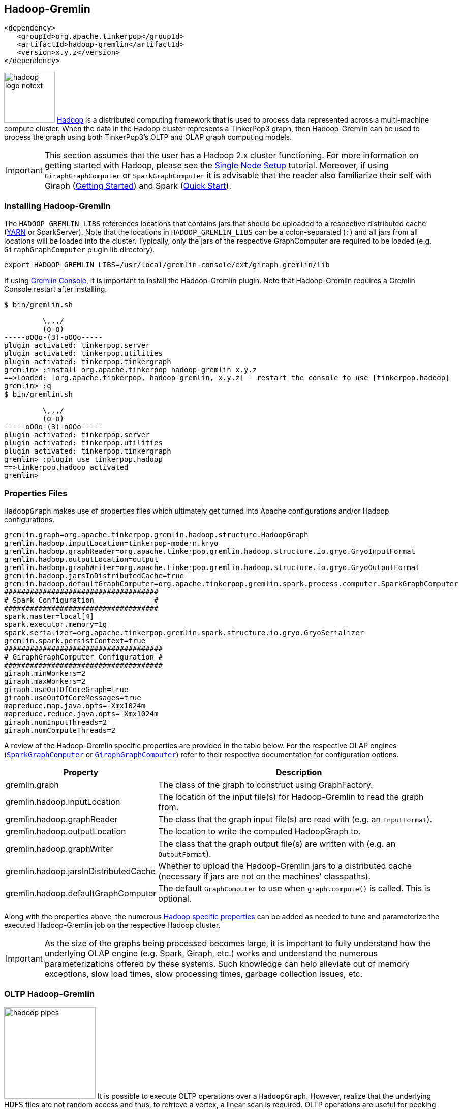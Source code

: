 ////
Licensed to the Apache Software Foundation (ASF) under one or more
contributor license agreements.  See the NOTICE file distributed with
this work for additional information regarding copyright ownership.
The ASF licenses this file to You under the Apache License, Version 2.0
(the "License"); you may not use this file except in compliance with
the License.  You may obtain a copy of the License at

  http://www.apache.org/licenses/LICENSE-2.0

Unless required by applicable law or agreed to in writing, software
distributed under the License is distributed on an "AS IS" BASIS,
WITHOUT WARRANTIES OR CONDITIONS OF ANY KIND, either express or implied.
See the License for the specific language governing permissions and
limitations under the License.
////
[[hadoop-gremlin]]
Hadoop-Gremlin
--------------

[source,xml]
----
<dependency>
   <groupId>org.apache.tinkerpop</groupId>
   <artifactId>hadoop-gremlin</artifactId>
   <version>x.y.z</version>
</dependency>
----

image:hadoop-logo-notext.png[width=100,float=left] link:http://hadoop.apache.org/[Hadoop] is a distributed
computing framework that is used to process data represented across a multi-machine compute cluster. When the
data in the Hadoop cluster represents a TinkerPop3 graph, then Hadoop-Gremlin can be used to process the graph
using both TinkerPop3's OLTP and OLAP graph computing models.

IMPORTANT: This section assumes that the user has a Hadoop 2.x cluster functioning. For more information on getting
started with Hadoop, please see the
link:http://hadoop.apache.org/docs/r2.7.2/hadoop-project-dist/hadoop-common/SingleCluster.html[Single Node Setup]
tutorial. Moreover, if using `GiraphGraphComputer` or `SparkGraphComputer` it is advisable that the reader also
familiarize their self with Giraph (link:http://giraph.apache.org/quick_start.html[Getting Started]) and Spark
(link:http://spark.apache.org/docs/latest/quick-start.html[Quick Start]).

Installing Hadoop-Gremlin
~~~~~~~~~~~~~~~~~~~~~~~~~

The `HADOOP_GREMLIN_LIBS` references locations that contains jars that should be uploaded to a respective
distributed cache (link:http://hadoop.apache.org/docs/current/hadoop-yarn/hadoop-yarn-site/YARN.html[YARN] or SparkServer).
Note that the locations in `HADOOP_GREMLIN_LIBS` can be a colon-separated (`:`) and all jars from all locations will
be loaded into the cluster. Typically, only the jars of the respective GraphComputer are required to be loaded (e.g.
`GiraphGraphComputer` plugin lib directory).

[source,shell]
export HADOOP_GREMLIN_LIBS=/usr/local/gremlin-console/ext/giraph-gremlin/lib

If using <<gremlin-console,Gremlin Console>>, it is important to install the Hadoop-Gremlin plugin. Note that
Hadoop-Gremlin requires a Gremlin Console restart after installing.

[source,text]
----
$ bin/gremlin.sh

         \,,,/
         (o o)
-----oOOo-(3)-oOOo-----
plugin activated: tinkerpop.server
plugin activated: tinkerpop.utilities
plugin activated: tinkerpop.tinkergraph
gremlin> :install org.apache.tinkerpop hadoop-gremlin x.y.z
==>loaded: [org.apache.tinkerpop, hadoop-gremlin, x.y.z] - restart the console to use [tinkerpop.hadoop]
gremlin> :q
$ bin/gremlin.sh

         \,,,/
         (o o)
-----oOOo-(3)-oOOo-----
plugin activated: tinkerpop.server
plugin activated: tinkerpop.utilities
plugin activated: tinkerpop.tinkergraph
gremlin> :plugin use tinkerpop.hadoop
==>tinkerpop.hadoop activated
gremlin>
----

Properties Files
~~~~~~~~~~~~~~~~

`HadoopGraph` makes use of properties files which ultimately get turned into Apache configurations and/or
Hadoop configurations.

[source,text]
gremlin.graph=org.apache.tinkerpop.gremlin.hadoop.structure.HadoopGraph
gremlin.hadoop.inputLocation=tinkerpop-modern.kryo
gremlin.hadoop.graphReader=org.apache.tinkerpop.gremlin.hadoop.structure.io.gryo.GryoInputFormat
gremlin.hadoop.outputLocation=output
gremlin.hadoop.graphWriter=org.apache.tinkerpop.gremlin.hadoop.structure.io.gryo.GryoOutputFormat
gremlin.hadoop.jarsInDistributedCache=true
gremlin.hadoop.defaultGraphComputer=org.apache.tinkerpop.gremlin.spark.process.computer.SparkGraphComputer
####################################
# Spark Configuration              #
####################################
spark.master=local[4]
spark.executor.memory=1g
spark.serializer=org.apache.tinkerpop.gremlin.spark.structure.io.gryo.GryoSerializer
gremlin.spark.persistContext=true
#####################################
# GiraphGraphComputer Configuration #
#####################################
giraph.minWorkers=2
giraph.maxWorkers=2
giraph.useOutOfCoreGraph=true
giraph.useOutOfCoreMessages=true
mapreduce.map.java.opts=-Xmx1024m
mapreduce.reduce.java.opts=-Xmx1024m
giraph.numInputThreads=2
giraph.numComputeThreads=2

A review of the Hadoop-Gremlin specific properties are provided in the table below. For the respective OLAP
engines (<<sparkgraphcomputer,`SparkGraphComputer`>> or <<giraphgraphcomputer,`GiraphGraphComputer`>>) refer
to their respective documentation for configuration options.

[width="100%",cols="2,10",options="header"]
|=========================================================
|Property |Description
|gremlin.graph |The class of the graph to construct using GraphFactory.
|gremlin.hadoop.inputLocation |The location of the input file(s) for Hadoop-Gremlin to read the graph from.
|gremlin.hadoop.graphReader |The class that the graph input file(s) are read with (e.g. an `InputFormat`).
|gremlin.hadoop.outputLocation |The location to write the computed HadoopGraph to.
|gremlin.hadoop.graphWriter |The class that the graph output file(s) are written with (e.g. an `OutputFormat`).
|gremlin.hadoop.jarsInDistributedCache |Whether to upload the Hadoop-Gremlin jars to a distributed cache (necessary if jars are not on the machines' classpaths).
|gremlin.hadoop.defaultGraphComputer |The default `GraphComputer` to use when `graph.compute()` is called. This is optional.
|=========================================================

Along with the properties above, the numerous link:http://hadoop.apache.org/docs/stable/hadoop-project-dist/hadoop-common/core-default.xml[Hadoop specific properties]
can be added as needed to tune and parameterize the executed Hadoop-Gremlin job on the respective Hadoop cluster.

IMPORTANT: As the size of the graphs being processed becomes large, it is important to fully understand how the
underlying OLAP engine (e.g. Spark, Giraph, etc.) works and understand the numerous parameterizations offered by
these systems. Such knowledge can help alleviate out of memory exceptions, slow load times, slow processing times,
garbage collection issues, etc.

OLTP Hadoop-Gremlin
~~~~~~~~~~~~~~~~~~~

image:hadoop-pipes.png[width=180,float=left] It is possible to execute OLTP operations over a `HadoopGraph`.
However, realize that the underlying HDFS files are not random access and thus, to retrieve a vertex, a linear scan
is required. OLTP operations are useful for peeking into the graph prior to executing a long running OLAP job -- e.g.
`g.V().valueMap().limit(10)`.

WARNING: OLTP operations on `HadoopGraph` are not efficient. They require linear scans to execute and are unreasonable
for large graphs. In such large graph situations, make use of <<traversalvertexprogram,TraversalVertexProgram>>
which is the OLAP Gremlin machine.

[gremlin-groovy]
----
hdfs.copyFromLocal('data/tinkerpop-modern.kryo', 'tinkerpop-modern.kryo')
hdfs.ls()
graph = GraphFactory.open('conf/hadoop/hadoop-gryo.properties')
g = graph.traversal()
g.V().count()
g.V().out().out().values('name')
g.V().group().by{it.value('name')[1]}.by('name').next()
----

OLAP Hadoop-Gremlin
~~~~~~~~~~~~~~~~~~~

image:hadoop-furnace.png[width=180,float=left] Hadoop-Gremlin was designed to execute OLAP operations via
`GraphComputer`. The OLTP examples presented previously are reproduced below, but using `TraversalVertexProgram`
for the execution of the Gremlin traversal.

A `Graph` in TinkerPop3 can support any number of `GraphComputer` implementations. Out of the box, Hadoop-Gremlin
supports the following three implementations.

* <<mapreducegraphcomputer,`MapReduceGraphComputer`>>: Leverages Hadoop's MapReduce engine to execute TinkerPop3 OLAP
computations. (*coming soon*)
** The graph must fit within the total disk space of the Hadoop cluster (supports massive graphs). Message passing is
coordinated via MapReduce jobs over the on-disk graph (slow traversals).
* <<sparkgraphcomputer,`SparkGraphComputer`>>: Leverages Apache Spark to execute TinkerPop3 OLAP computations.
** The graph may fit within the total RAM of the cluster (supports larger graphs). Message passing is coordinated via
Spark map/reduce/join operations on in-memory and disk-cached data (average speed traversals).
* <<giraphgraphcomputer,`GiraphGraphComputer`>>: Leverages Apache Giraph to execute TinkerPop3 OLAP computations.
** The graph should fit within the total RAM of the Hadoop cluster (graph size restriction), though "out-of-core"
processing is possible. Message passing is coordinated via ZooKeeper for the in-memory graph (speedy traversals).

TIP: image:gremlin-sugar.png[width=50,float=left] For those wanting to use the <<sugar-plugin,SugarPlugin>> with
their submitted traversal, do `:remote config useSugar true` as well as `:plugin use tinkerpop.sugar` at the start of
the Gremlin Console session if it is not already activated.

Note that `SparkGraphComputer` and `GiraphGraphComputer` are loaded via their respective plugins. Typically only
one plugin or the other is loaded depending on the desired `GraphComputer` to use.

[source,text]
----
$ bin/gremlin.sh

         \,,,/
         (o o)
-----oOOo-(3)-oOOo-----
plugin activated: tinkerpop.server
plugin activated: tinkerpop.utilities
plugin activated: tinkerpop.tinkergraph
plugin activated: tinkerpop.hadoop
gremlin> :install org.apache.tinkerpop giraph-gremlin x.y.z
==>loaded: [org.apache.tinkerpop, giraph-gremlin, x.y.z] - restart the console to use [tinkerpop.giraph]
gremlin> :install org.apache.tinkerpop spark-gremlin x.y.z
==>loaded: [org.apache.tinkerpop, spark-gremlin, x.y.z] - restart the console to use [tinkerpop.spark]
gremlin> :q
$ bin/gremlin.sh

         \,,,/
         (o o)
-----oOOo-(3)-oOOo-----
plugin activated: tinkerpop.server
plugin activated: tinkerpop.utilities
plugin activated: tinkerpop.tinkergraph
plugin activated: tinkerpop.hadoop
gremlin> :plugin use tinkerpop.giraph
==>tinkerpop.giraph activated
gremlin> :plugin use tinkerpop.spark
==>tinkerpop.spark activated
----

WARNING: Hadoop, Spark, and Giraph all depend on many of the same libraries (e.g. ZooKeeper, Snappy, Netty, Guava,
etc.). Unfortunately, typically these dependencies are not to the same versions of the respective libraries. As such,
it is best to *not* have both Spark and Giraph plugins loaded in the same console session nor in the same Java
project (though intelligent `<exclusion>`-usage can help alleviate conflicts in a Java project).

[[mapreducegraphcomputer]]
MapReduceGraphComputer
^^^^^^^^^^^^^^^^^^^^^^

*COMING SOON*

[[sparkgraphcomputer]]
SparkGraphComputer
^^^^^^^^^^^^^^^^^^

[source,xml]
----
<dependency>
   <groupId>org.apache.tinkerpop</groupId>
   <artifactId>spark-gremlin</artifactId>
   <version>x.y.z</version>
</dependency>
----

image:spark-logo.png[width=175,float=left] link:http://spark.apache.org[Spark] is an Apache Software Foundation
project focused on general-purpose OLAP data processing. Spark provides a hybrid in-memory/disk-based distributed
computing model that is similar to Hadoop's MapReduce model. Spark maintains a fluent function chaining DSL that is
arguably easier for developers to work with than native Hadoop MapReduce. Spark-Gremlin provides an implementation of
the bulk-synchronous parallel, distributed message passing algorithm within Spark and thus, any `VertexProgram` can be
executed over `SparkGraphComputer`.

If `SparkGraphComputer` will be used as the `GraphComputer` for `HadoopGraph` then its `lib` directory should be
specified in `HADOOP_GREMLIN_LIBS`.

[source,shell]
export HADOOP_GREMLIN_LIBS=$HADOOP_GREMLIN_LIBS:/usr/local/gremlin-console/ext/spark-gremlin/lib

Furthermore the `lib/` directory should be distributed across all machines in the SparkServer cluster. For this purpose TinkerPop
provides a helper script, which takes the Spark installation directory and the the Spark machines as input:

[source,shell]
bin/init-tp-spark.sh /usr/local/spark spark@10.0.0.1 spark@10.0.0.2 spark@10.0.0.3

Once the `lib/` directory is distributed, `SparkGraphComputer` can be used as follows.

[gremlin-groovy]
----
graph = GraphFactory.open('conf/hadoop/hadoop-gryo.properties')
g = graph.traversal().withComputer(SparkGraphComputer)
g.V().count()
g.V().out().out().values('name')
----

For using lambdas in Gremlin-Groovy, simply provide `:remote connect` a `TraversalSource` which leverages SparkGraphComputer.

[gremlin-groovy]
----
graph = GraphFactory.open('conf/hadoop/hadoop-gryo.properties')
g = graph.traversal().withComputer(SparkGraphComputer)
:remote connect tinkerpop.hadoop graph g
:> g.V().group().by{it.value('name')[1]}.by('name')
----

The `SparkGraphComputer` algorithm leverages Spark's caching abilities to reduce the amount of data shuffled across
the wire on each iteration of the <<vertexprogram,`VertexProgram`>>. When the graph is loaded as a Spark RDD
(Resilient Distributed Dataset) it is immediately cached as `graphRDD`. The `graphRDD` is a distributed adjacency
list which encodes the vertex, its properties, and all its incident edges. On the first iteration, each vertex
(in parallel) is passed through `VertexProgram.execute()`. This yields an output of the vertex's mutated state
(i.e. updated compute keys -- `propertyX`) and its outgoing messages. This `viewOutgoingRDD` is then reduced to
`viewIncomingRDD` where the outgoing messages are sent to their respective vertices. If a `MessageCombiner` exists
for the vertex program, then messages are aggregated locally and globally to ultimately yield one incoming message
for the vertex. This reduce sequence is the "message pass." If the vertex program does not terminate on this
iteration, then the `viewIncomingRDD` is joined with the cached `graphRDD` and the process continues. When there
are no more iterations, there is a final join and the resultant RDD is stripped of its edges and messages. This
`mapReduceRDD` is cached and is processed by each <<mapreduce,`MapReduce`>> job in the
<<graphcomputer,`GraphComputer`>> computation.

image::spark-algorithm.png[width=775]

[width="100%",cols="2,10",options="header"]
|========================================================
|Property |Description
|gremlin.hadoop.graphReader |A class for reading a graph-based RDD (e.g. an `InputRDD` or `InputFormat`).
|gremlin.hadoop.graphWriter |A class for writing a graph-based RDD (e.g. an `OutputRDD` or `OutputFormat`).
|gremlin.spark.graphStorageLevel |What `StorageLevel` to use for the cached graph during job execution (default `MEMORY_ONLY`).
|gremlin.spark.persistContext |Whether to create a new `SparkContext` for every `SparkGraphComputer` or to reuse an existing one.
|gremlin.spark.persistStorageLevel |What `StorageLevel` to use when persisted RDDs via `PersistedOutputRDD` (default `MEMORY_ONLY`).
|========================================================

InputRDD and OutputRDD
++++++++++++++++++++++

If the provider/user does not want to use Hadoop `InputFormats`, it is possible to leverage Spark's RDD
constructs directly. An `InputRDD` provides a read method that takes a `SparkContext` and returns a graphRDD. Likewise,
and `OutputRDD` is used for writing a graphRDD.

If the graph system provider uses an `InputRDD`, the RDD should maintain an associated `org.apache.spark.Partitioner`. By doing so,
`SparkGraphComputer` will not partition the loaded graph across the cluster as it has already been partitioned by the graph system provider.
This can save a significant amount of time and space resources. If the `InputRDD` does not have a registered partitioner,
`SparkGraphComputer` will partition the graph using a `org.apache.spark.HashPartitioner` with the number of partitions
being either the number of existing partitions in the input (i.e. input splits) or the user specified number of `GraphComputer.workers()`.

Storage Levels
++++++++++++++

The `SparkGraphComputer` uses `MEMORY_ONLY` to cache the input graph and the output graph by default. Users should be aware of the impact of
different storage levels, since the default settings can quickly lead to memory issues on larger graphs. An overview of Spark's persistence
settings is provided in link:http://spark.apache.org/docs/latest/programming-guide.html#rdd-persistence[Spark's programming guide].


Using a Persisted Context
+++++++++++++++++++++++++

It is possible to persist the graph RDD between jobs within the `SparkContext` (e.g. SparkServer) by leveraging `PersistedOutputRDD`.
Note that `gremlin.spark.persistContext` should be set to `true` or else the persisted RDD will be destroyed when the `SparkContext` closes.
The persisted RDD is named by the `gremlin.hadoop.outputLocation` configuration. Similarly, `PersistedInputRDD` is used with respective
`gremlin.hadoop.inputLocation` to retrieve the persisted RDD from the `SparkContext`.

When using a persistent `SparkContext` the configuration used by the original Spark Configuration will be inherited by all threaded
references to that Spark Context. The exception to this rule are those properties which have a specific thread local effect.

.Thread Local Properties
. spark.jobGroup.id
. spark.job.description
. spark.job.interruptOnCancel
. spark.scheduler.pool

Finally, there is a `spark` object that can be used to manage persisted RDDs (see <<interacting-with-spark, Interacting with Spark>>).

[[bulkdumpervertexprogramusingspark]]
Exporting with BulkDumperVertexProgram
++++++++++++++++++++++++++++++++++++++

The <<bulkdumpervertexprogram, BulkDumperVertexProgram>> exports a whole graph in any of the supported Hadoop GraphOutputFormats (`GraphSONOutputFormat`,
`GryoOutputFormat` or `ScriptOutputFormat`). The example below takes a Hadoop graph as the input (in `GryoInputFormat`) and exports it as a GraphSON file
(`GraphSONOutputFormat`).

[gremlin-groovy]
----
hdfs.copyFromLocal('data/tinkerpop-modern.kryo', 'tinkerpop-modern.kryo')
graph = GraphFactory.open('conf/hadoop/hadoop-gryo.properties')
graph.configuration().setProperty('gremlin.hadoop.graphWriter', 'org.apache.tinkerpop.gremlin.hadoop.structure.io.graphson.GraphSONOutputFormat')
graph.compute(SparkGraphComputer).program(BulkDumperVertexProgram.build().create()).submit().get()
hdfs.ls('output')
hdfs.head('output/~g')
----

Loading with BulkLoaderVertexProgram
++++++++++++++++++++++++++++++++++++

The <<bulkloadervertexprogram, BulkLoaderVertexProgram>> is a generalized bulk loader that can be used to load large
amounts of data to and from different `Graph` implementations. The following code demonstrates how to load the
Grateful Dead graph from HadoopGraph into TinkerGraph over Spark:

[gremlin-groovy]
----
hdfs.copyFromLocal('data/grateful-dead.kryo', 'grateful-dead.kryo')
readGraph = GraphFactory.open('conf/hadoop/hadoop-grateful-gryo.properties')
writeGraph = 'conf/tinkergraph-gryo.properties'
blvp = BulkLoaderVertexProgram.build().
           keepOriginalIds(false).
           writeGraph(writeGraph).create(readGraph)
readGraph.compute(SparkGraphComputer).workers(1).program(blvp).submit().get()
:set max-iteration 10
graph = GraphFactory.open(writeGraph)
g = graph.traversal()
g.V().valueMap()
graph.close()
----

[source,properties]
----
# hadoop-grateful-gryo.properties

#
# Hadoop Graph Configuration
#
gremlin.graph=org.apache.tinkerpop.gremlin.hadoop.structure.HadoopGraph
gremlin.hadoop.graphReader=org.apache.tinkerpop.gremlin.hadoop.structure.io.gryo.GryoInputFormat
gremlin.hadoop.inputLocation=grateful-dead.kryo
gremlin.hadoop.outputLocation=output
gremlin.hadoop.jarsInDistributedCache=true

#
# SparkGraphComputer Configuration
#
spark.master=local[1]
spark.executor.memory=1g
spark.serializer=org.apache.tinkerpop.gremlin.spark.structure.io.gryo.GryoSerializer
----

[source,properties]
----
# tinkergraph-gryo.properties

gremlin.graph=org.apache.tinkerpop.gremlin.tinkergraph.structure.TinkerGraph
gremlin.tinkergraph.graphFormat=gryo
gremlin.tinkergraph.graphLocation=/tmp/tinkergraph.kryo
----

IMPORTANT: The path to TinkerGraph jars needs to be included in the `HADOOP_GREMLIN_LIBS` for the above example to work.

[[giraphgraphcomputer]]
GiraphGraphComputer
^^^^^^^^^^^^^^^^^^^

[source,xml]
----
<dependency>
   <groupId>org.apache.tinkerpop</groupId>
   <artifactId>giraph-gremlin</artifactId>
   <version>x.y.z</version>
</dependency>
----

image:giraph-logo.png[width=100,float=left] link:http://giraph.apache.org[Giraph] is an Apache Software Foundation
project focused on OLAP-based graph processing. Giraph makes use of the distributed graph computing paradigm made
popular by Google's Pregel. In Giraph, developers write "vertex programs" that get executed at each vertex in
parallel. These programs communicate with one another in a bulk synchronous parallel (BSP) manner. This model aligns
with TinkerPop3's `GraphComputer` API. TinkerPop3 provides an implementation of `GraphComputer` that works for Giraph
called `GiraphGraphComputer`. Moreover, with TinkerPop3's <<mapreduce,MapReduce>>-framework, the standard
Giraph/Pregel model is extended to support an arbitrary number of MapReduce phases to aggregate and yield results
from the graph. Below are examples using `GiraphGraphComputer` from the <<gremlin-console,Gremlin-Console>>.

WARNING: Giraph uses a large number of Hadoop counters. The default for Hadoop is 120. In `mapred-site.xml` it is
possible to increase the limit it via the `mapreduce.job.counters.max` property. A good value to use is 1000. This
is a cluster-wide property so be sure to restart the cluster after updating.

WARNING: The maximum number of workers can be no larger than the number of map-slots in the Hadoop cluster minus 1.
For example, if the Hadoop cluster has 4 map slots, then `giraph.maxWorkers` can not be larger than 3. One map-slot
is reserved for the master compute node and all other slots can be allocated as workers to execute the VertexPrograms
on the vertices of the graph.

If `GiraphGraphComputer` will be used as the `GraphComputer` for `HadoopGraph` then its `lib` directory should be
specified in `HADOOP_GREMLIN_LIBS`.

[source,shell]
export HADOOP_GREMLIN_LIBS=$HADOOP_GREMLIN_LIBS:/usr/local/gremlin-console/ext/giraph-gremlin/lib

Or, the user can specify the directory in the Gremlin Console.

[source,groovy]
System.setProperty('HADOOP_GREMLIN_LIBS',System.getProperty('HADOOP_GREMLIN_LIBS') + ':' + '/usr/local/gremlin-console/ext/giraph-gremlin/lib')

[gremlin-groovy]
----
graph = GraphFactory.open('conf/hadoop/hadoop-gryo.properties')
g = graph.traversal().withComputer(GiraphGraphComputer)
g.V().count()
g.V().out().out().values('name')
----

IMPORTANT: The examples above do not use lambdas (i.e. closures in Gremlin-Groovy). This makes the traversal
serializable and thus, able to be distributed to all machines in the Hadoop cluster. If a lambda is required in a
traversal, then the traversal must be sent as a `String` and compiled locally at each machine in the cluster. The
following example demonstrates the `:remote` command which allows for submitting Gremlin traversals as a `String`.

[gremlin-groovy]
----
graph = GraphFactory.open('conf/hadoop/hadoop-gryo.properties')
g = graph.traversal().withComputer(GiraphGraphComputer)
:remote connect tinkerpop.hadoop graph g
:> g.V().group().by{it.value('name')[1]}.by('name')
result
result.memory.runtime
----

NOTE: If the user explicitly specifies `giraph.maxWorkers` and/or `giraph.numComputeThreads` in the configuration,
then these values will be used by Giraph. However, if these are not specified and the user never calls
`GraphComputer.workers()` then `GiraphGraphComputer` will try to compute the number of workers/threads to use based
on the cluster's profile.

Loading with BulkLoaderVertexProgram
++++++++++++++++++++++++++++++++++++

The <<bulkloadervertexprogram, BulkLoaderVertexProgram>> is a generalized bulk loader that can be used to load
large amounts of data to and from different `Graph` implementations. The following code demonstrates how to load
the Grateful Dead graph from HadoopGraph into TinkerGraph over Giraph:

[gremlin-groovy]
----
hdfs.copyFromLocal('data/grateful-dead.kryo', 'grateful-dead.kryo')
readGraph = GraphFactory.open('conf/hadoop/hadoop-grateful-gryo.properties')
writeGraph = 'conf/tinkergraph-gryo.properties'
blvp = BulkLoaderVertexProgram.build().
           keepOriginalIds(false).
           writeGraph(writeGraph).create(readGraph)
readGraph.compute(GiraphGraphComputer).workers(1).program(blvp).submit().get()
:set max-iteration 10
graph = GraphFactory.open(writeGraph)
g = graph.traversal()
g.V().valueMap()
graph.close()
----

[source,properties]
----
# hadoop-grateful-gryo.properties

#
# Hadoop Graph Configuration
#
gremlin.graph=org.apache.tinkerpop.gremlin.hadoop.structure.HadoopGraph
gremlin.hadoop.graphReader=org.apache.tinkerpop.gremlin.hadoop.structure.io.gryo.GryoInputFormat
gremlin.hadoop.graphWriter=org.apache.hadoop.mapreduce.lib.output.NullOutputFormat
gremlin.hadoop.inputLocation=grateful-dead.kryo
gremlin.hadoop.outputLocation=output
gremlin.hadoop.jarsInDistributedCache=true

#
# GiraphGraphComputer Configuration
#
giraph.minWorkers=1
giraph.maxWorkers=1
giraph.useOutOfCoreGraph=true
giraph.useOutOfCoreMessages=true
mapred.map.child.java.opts=-Xmx1024m
mapred.reduce.child.java.opts=-Xmx1024m
giraph.numInputThreads=4
giraph.numComputeThreads=4
giraph.maxMessagesInMemory=100000
----

[source,properties]
----
# tinkergraph-gryo.properties

gremlin.graph=org.apache.tinkerpop.gremlin.tinkergraph.structure.TinkerGraph
gremlin.tinkergraph.graphFormat=gryo
gremlin.tinkergraph.graphLocation=/tmp/tinkergraph.kryo
----

NOTE: The path to TinkerGraph needs to be included in the `HADOOP_GREMLIN_LIBS` for the above example to work.

Input/Output Formats
~~~~~~~~~~~~~~~~~~~~

image:adjacency-list.png[width=300,float=right] Hadoop-Gremlin provides various I/O formats -- i.e. Hadoop
`InputFormat` and `OutputFormat`. All of the formats make use of an link:http://en.wikipedia.org/wiki/Adjacency_list[adjacency list]
representation of the graph where each "row" represents a single vertex, its properties, and its incoming and
outgoing edges.

{empty} +

[[gryo-io-format]]
Gryo I/O Format
^^^^^^^^^^^^^^^

* **InputFormat**: `org.apache.tinkerpop.gremlin.hadoop.structure.io.gryo.GryoInputFormat`
* **OutputFormat**: `org.apache.tinkerpop.gremlin.hadoop.structure.io.gryo.GryoOutputFormat`

<<gryo-reader-writer,Gryo>> is a binary graph format that leverages link:https://github.com/EsotericSoftware/kryo[Kryo]
to make a compact, binary representation of a vertex. It is recommended that users leverage Gryo given its space/time
savings over text-based representations.

NOTE: The `GryoInputFormat` is splittable.

[[graphson-io-format]]
GraphSON I/O Format
^^^^^^^^^^^^^^^^^^^

* **InputFormat**: `org.apache.tinkerpop.gremlin.hadoop.structure.io.graphson.GraphSONInputFormat`
* **OutputFormat**: `org.apache.tinkerpop.gremlin.hadoop.structure.io.graphson.GraphSONOutputFormat`

<<graphson-reader-writer,GraphSON>> is a JSON based graph format. GraphSON is a space-expensive graph format in that
it is a text-based markup language. However, it is convenient for many developers to work with as its structure is
simple (easy to create and parse).

The data below represents an adjacency list representation of the classic TinkerGraph toy graph in GraphSON format.

[source,json]
----
{"id":1,"label":"person","outE":{"created":[{"id":9,"inV":3,"properties":{"weight":0.4}}],"knows":[{"id":7,"inV":2,"properties":{"weight":0.5}},{"id":8,"inV":4,"properties":{"weight":1.0}}]},"properties":{"name":[{"id":0,"value":"marko"}],"age":[{"id":1,"value":29}]}}
{"id":2,"label":"person","inE":{"knows":[{"id":7,"outV":1,"properties":{"weight":0.5}}]},"properties":{"name":[{"id":2,"value":"vadas"}],"age":[{"id":3,"value":27}]}}
{"id":3,"label":"software","inE":{"created":[{"id":9,"outV":1,"properties":{"weight":0.4}},{"id":11,"outV":4,"properties":{"weight":0.4}},{"id":12,"outV":6,"properties":{"weight":0.2}}]},"properties":{"name":[{"id":4,"value":"lop"}],"lang":[{"id":5,"value":"java"}]}}
{"id":4,"label":"person","inE":{"knows":[{"id":8,"outV":1,"properties":{"weight":1.0}}]},"outE":{"created":[{"id":10,"inV":5,"properties":{"weight":1.0}},{"id":11,"inV":3,"properties":{"weight":0.4}}]},"properties":{"name":[{"id":6,"value":"josh"}],"age":[{"id":7,"value":32}]}}
{"id":5,"label":"software","inE":{"created":[{"id":10,"outV":4,"properties":{"weight":1.0}}]},"properties":{"name":[{"id":8,"value":"ripple"}],"lang":[{"id":9,"value":"java"}]}}
{"id":6,"label":"person","outE":{"created":[{"id":12,"inV":3,"properties":{"weight":0.2}}]},"properties":{"name":[{"id":10,"value":"peter"}],"age":[{"id":11,"value":35}]}}
----

[[script-io-format]]
Script I/O Format
^^^^^^^^^^^^^^^^^

* **InputFormat**: `org.apache.tinkerpop.gremlin.hadoop.structure.io.script.ScriptInputFormat`
* **OutputFormat**: `org.apache.tinkerpop.gremlin.hadoop.structure.io.script.ScriptOutputFormat`

`ScriptInputFormat` and `ScriptOutputFormat` take an arbitrary script and use that script to either read or write
`Vertex` objects, respectively. This can be considered the most general `InputFormat`/`OutputFormat` possible in that
Hadoop-Gremlin uses the user provided script for all reading/writing.

ScriptInputFormat
+++++++++++++++++

The data below represents an adjacency list representation of the classic TinkerGraph toy graph. First line reads,
"vertex `1`, labeled `person` having 2 property values (`marko` and `29`) has 3 outgoing edges; the first edge is
labeled `knows`, connects the current vertex `1` with vertex `2` and has a property value `0.4`, and so on."

[source]
1:person:marko:29 knows:2:0.5,knows:4:1.0,created:3:0.4
2:person:vadas:27
3:project:lop:java
4:person:josh:32 created:3:0.4,created:5:1.0
5:project:ripple:java
6:person:peter:35 created:3:0.2

There is no corresponding `InputFormat` that can parse this particular file (or some adjacency list variant of it).
As such, `ScriptInputFormat` can be used. With `ScriptInputFormat` a script is stored in HDFS and leveraged by each
mapper in the Hadoop job. The script must have the following method defined:

[source,groovy]
def parse(String line, ScriptElementFactory factory) { ... }

`ScriptElementFactory` is a legacy from previous versions and, although it's still functional, it should no longer be used.
In order to create vertices and edges, the `parse()` method gets access to a global variable named `graph`, which holds
the local `StarGraph` for the current line/vertex.

An appropriate `parse()` for the above adjacency list file is:

[source,groovy]
def parse(line, factory) {
    def parts = line.split(/ /)
    def (id, label, name, x) = parts[0].split(/:/).toList()
    def v1 = graph.addVertex(T.id, id, T.label, label)
    if (name != null) v1.property('name', name) // first value is always the name
    if (x != null) {
        // second value depends on the vertex label; it's either
        // the age of a person or the language of a project
        if (label.equals('project')) v1.property('lang', x)
        else v1.property('age', Integer.valueOf(x))
    }
    if (parts.length == 2) {
        parts[1].split(/,/).grep { !it.isEmpty() }.each {
            def (eLabel, refId, weight) = it.split(/:/).toList()
            def v2 = graph.addVertex(T.id, refId)
            v1.addOutEdge(eLabel, v2, 'weight', Double.valueOf(weight))
        }
    }
    return v1
}

The resultant `Vertex` denotes whether the line parsed yielded a valid Vertex. As such, if the line is not valid
(e.g. a comment line, a skip line, etc.), then simply return `null`.

ScriptOutputFormat Support
++++++++++++++++++++++++++

The principle above can also be used to convert a vertex to an arbitrary `String` representation that is ultimately
streamed back to a file in HDFS. This is the role of `ScriptOutputFormat`. `ScriptOutputFormat` requires that the
provided script maintains a method with the following signature:

[source,groovy]
def stringify(Vertex vertex) { ... }

An appropriate `stringify()` to produce output in the same format that was shown in the `ScriptInputFormat` sample is:

[source,groovy]
def stringify(vertex) {
    def v = vertex.values('name', 'age', 'lang').inject(vertex.id(), vertex.label()).join(':')
    def outE = vertex.outE().map {
        def e = it.get()
        e.values('weight').inject(e.label(), e.inV().next().id()).join(':')
    }.join(',')
    return [v, outE].join('\t')
}



Storage Systems
~~~~~~~~~~~~~~~

Hadoop-Gremlin provides two implementations of the `Storage` API:

* `FileSystemStorage`: Access HDFS and local file system data.
* `SparkContextStorage`: Access Spark persisted RDD data.

[[interacting-with-hdfs]]
Interacting with HDFS
^^^^^^^^^^^^^^^^^^^^^

The distributed file system of Hadoop is called link:http://en.wikipedia.org/wiki/Apache_Hadoop#Hadoop_distributed_file_system[HDFS].
The results of any OLAP operation are stored in HDFS accessible via `hdfs`. For local file system access, there is `fs`.

[gremlin-groovy]
----
graph = GraphFactory.open('conf/hadoop/hadoop-gryo.properties')
graph.compute(SparkGraphComputer).program(PeerPressureVertexProgram.build().create(graph)).mapReduce(ClusterCountMapReduce.build().memoryKey('clusterCount').create()).submit().get();
hdfs.ls()
hdfs.ls('output')
hdfs.head('output', GryoInputFormat)
hdfs.head('output', 'clusterCount', SequenceFileInputFormat)
hdfs.rm('output')
hdfs.ls()
----

[[interacting-with-spark]]
Interacting with Spark
^^^^^^^^^^^^^^^^^^^^^^

If a Spark context is persisted, then Spark RDDs will remain the Spark cache and accessible over subsequent jobs.
RDDs are retrieved and saved to the `SparkContext` via `PersistedInputRDD` and `PersistedOutputRDD` respectivly.
Persisted RDDs can be accessed using `spark`.

[gremlin-groovy]
----
Spark.create('local[4]')
graph = GraphFactory.open('conf/hadoop/hadoop-gryo.properties')
graph.configuration().setProperty('gremlin.hadoop.graphWriter', PersistedOutputRDD.class.getCanonicalName())
graph.configuration().setProperty('gremlin.spark.persistContext',true)
graph.compute(SparkGraphComputer).program(PeerPressureVertexProgram.build().create(graph)).mapReduce(ClusterCountMapReduce.build().memoryKey('clusterCount').create()).submit().get();
spark.ls()
spark.ls('output')
spark.head('output', PersistedInputRDD)
spark.head('output', 'clusterCount', PersistedInputRDD)
spark.rm('output')
spark.ls()
----

A Command Line Example
~~~~~~~~~~~~~~~~~~~~~~

image::pagerank-logo.png[width=300]

The classic link:http://en.wikipedia.org/wiki/PageRank[PageRank] centrality algorithm can be executed over the
TinkerPop graph from the command line using `GiraphGraphComputer`.

WARNING: Be sure that the `HADOOP_GREMLIN_LIBS` references the location `lib` directory of the respective
`GraphComputer` engine being used or else the requisite dependencies will not be uploaded to the Hadoop cluster.

[source,text]
----
$ hdfs dfs -copyFromLocal data/tinkerpop-modern.json tinkerpop-modern.json
$ hdfs dfs -ls
Found 2 items
-rw-r--r--   1 marko supergroup       2356 2014-07-28 13:00 /user/marko/tinkerpop-modern.json
$ hadoop jar target/giraph-gremlin-x.y.z-job.jar org.apache.tinkerpop.gremlin.giraph.process.computer.GiraphGraphComputer ../hadoop-gremlin/conf/hadoop-graphson.properties
15/09/11 08:02:08 WARN util.NativeCodeLoader: Unable to load native-hadoop library for your platform... using builtin-java classes where applicable
15/09/11 08:02:11 INFO computer.GiraphGraphComputer: HadoopGremlin(Giraph): PageRankVertexProgram[alpha=0.85,iterations=30]
15/09/11 08:02:12 INFO mapreduce.JobSubmitter: number of splits:3
15/09/11 08:02:12 INFO mapreduce.JobSubmitter: Submitting tokens for job: job_1441915907347_0028
15/09/11 08:02:12 INFO impl.YarnClientImpl: Submitted application application_1441915907347_0028
15/09/11 08:02:12 INFO job.GiraphJob: Tracking URL: http://markos-macbook:8088/proxy/application_1441915907347_0028/
15/09/11 08:02:12 INFO job.GiraphJob: Waiting for resources... Job will start only when it gets all 3 mappers
15/09/11 08:03:54 INFO mapreduce.Job: Running job: job_1441915907347_0028
15/09/11 08:03:55 INFO mapreduce.Job: Job job_1441915907347_0028 running in uber mode : false
15/09/11 08:03:55 INFO mapreduce.Job:  map 33% reduce 0%
15/09/11 08:03:57 INFO mapreduce.Job:  map 67% reduce 0%
15/09/11 08:04:01 INFO mapreduce.Job:  map 100% reduce 0%
15/09/11 08:06:17 INFO mapreduce.Job: Job job_1441915907347_0028 completed successfully
15/09/11 08:06:17 INFO mapreduce.Job: Counters: 80
    File System Counters
        FILE: Number of bytes read=0
        FILE: Number of bytes written=483918
        FILE: Number of read operations=0
        FILE: Number of large read operations=0
        FILE: Number of write operations=0
        HDFS: Number of bytes read=1465
        HDFS: Number of bytes written=1760
        HDFS: Number of read operations=39
        HDFS: Number of large read operations=0
        HDFS: Number of write operations=20
    Job Counters
        Launched map tasks=3
        Other local map tasks=3
        Total time spent by all maps in occupied slots (ms)=458105
        Total time spent by all reduces in occupied slots (ms)=0
        Total time spent by all map tasks (ms)=458105
        Total vcore-seconds taken by all map tasks=458105
        Total megabyte-seconds taken by all map tasks=469099520
    Map-Reduce Framework
        Map input records=3
        Map output records=0
        Input split bytes=132
        Spilled Records=0
        Failed Shuffles=0
        Merged Map outputs=0
        GC time elapsed (ms)=1594
        CPU time spent (ms)=0
        Physical memory (bytes) snapshot=0
        Virtual memory (bytes) snapshot=0
        Total committed heap usage (bytes)=527958016
    Giraph Stats
        Aggregate edges=0
        Aggregate finished vertices=0
        Aggregate sent message message bytes=13535
        Aggregate sent messages=186
        Aggregate vertices=6
        Current master task partition=0
        Current workers=2
        Last checkpointed superstep=0
        Sent message bytes=438
        Sent messages=6
        Superstep=31
    Giraph Timers
        Initialize (ms)=2996
        Input superstep (ms)=5209
        Setup (ms)=59
        Shutdown (ms)=9324
        Superstep 0 GiraphComputation (ms)=3861
        Superstep 1 GiraphComputation (ms)=4027
        Superstep 10 GiraphComputation (ms)=4000
        Superstep 11 GiraphComputation (ms)=4004
        Superstep 12 GiraphComputation (ms)=3999
        Superstep 13 GiraphComputation (ms)=4000
        Superstep 14 GiraphComputation (ms)=4005
        Superstep 15 GiraphComputation (ms)=4003
        Superstep 16 GiraphComputation (ms)=4001
        Superstep 17 GiraphComputation (ms)=4007
        Superstep 18 GiraphComputation (ms)=3998
        Superstep 19 GiraphComputation (ms)=4006
        Superstep 2 GiraphComputation (ms)=4007
        Superstep 20 GiraphComputation (ms)=3996
        Superstep 21 GiraphComputation (ms)=4006
        Superstep 22 GiraphComputation (ms)=4002
        Superstep 23 GiraphComputation (ms)=3998
        Superstep 24 GiraphComputation (ms)=4003
        Superstep 25 GiraphComputation (ms)=4001
        Superstep 26 GiraphComputation (ms)=4003
        Superstep 27 GiraphComputation (ms)=4005
        Superstep 28 GiraphComputation (ms)=4002
        Superstep 29 GiraphComputation (ms)=4001
        Superstep 3 GiraphComputation (ms)=3988
        Superstep 30 GiraphComputation (ms)=4248
        Superstep 4 GiraphComputation (ms)=4010
        Superstep 5 GiraphComputation (ms)=3998
        Superstep 6 GiraphComputation (ms)=3996
        Superstep 7 GiraphComputation (ms)=4005
        Superstep 8 GiraphComputation (ms)=4009
        Superstep 9 GiraphComputation (ms)=3994
        Total (ms)=138788
    File Input Format Counters
        Bytes Read=0
    File Output Format Counters
        Bytes Written=0
$ hdfs dfs -cat output/~g/*
{"id":1,"label":"person","properties":{"gremlin.pageRankVertexProgram.pageRank":[{"id":39,"value":0.15000000000000002}],"name":[{"id":0,"value":"marko"}],"gremlin.pageRankVertexProgram.edgeCount":[{"id":10,"value":3.0}],"age":[{"id":1,"value":29}]}}
{"id":5,"label":"software","properties":{"gremlin.pageRankVertexProgram.pageRank":[{"id":35,"value":0.23181250000000003}],"name":[{"id":8,"value":"ripple"}],"gremlin.pageRankVertexProgram.edgeCount":[{"id":6,"value":0.0}],"lang":[{"id":9,"value":"java"}]}}
{"id":3,"label":"software","properties":{"gremlin.pageRankVertexProgram.pageRank":[{"id":39,"value":0.4018125}],"name":[{"id":4,"value":"lop"}],"gremlin.pageRankVertexProgram.edgeCount":[{"id":10,"value":0.0}],"lang":[{"id":5,"value":"java"}]}}
{"id":4,"label":"person","properties":{"gremlin.pageRankVertexProgram.pageRank":[{"id":39,"value":0.19250000000000003}],"name":[{"id":6,"value":"josh"}],"gremlin.pageRankVertexProgram.edgeCount":[{"id":10,"value":2.0}],"age":[{"id":7,"value":32}]}}
{"id":2,"label":"person","properties":{"gremlin.pageRankVertexProgram.pageRank":[{"id":35,"value":0.19250000000000003}],"name":[{"id":2,"value":"vadas"}],"gremlin.pageRankVertexProgram.edgeCount":[{"id":6,"value":0.0}],"age":[{"id":3,"value":27}]}}
{"id":6,"label":"person","properties":{"gremlin.pageRankVertexProgram.pageRank":[{"id":35,"value":0.15000000000000002}],"name":[{"id":10,"value":"peter"}],"gremlin.pageRankVertexProgram.edgeCount":[{"id":6,"value":1.0}],"age":[{"id":11,"value":35}]}}
----

Vertex 4 ("josh") is isolated below:

[source,js]
----
{
  "id":4,
  "label":"person",
  "properties": {
    "gremlin.pageRankVertexProgram.pageRank":[{"id":39,"value":0.19250000000000003}],
    "name":[{"id":6,"value":"josh"}],
    "gremlin.pageRankVertexProgram.edgeCount":[{"id":10,"value":2.0}],
    "age":[{"id":7,"value":32}]}
  }
}
----

Hadoop-Gremlin for Graph System Providers
~~~~~~~~~~~~~~~~~~~~~~~~~~~~~~~~~~~~~~~~~

Hadoop-Gremlin is centered around `InputFormats` and `OutputFormats`. If a 3rd-party graph system provider wishes to
leverage Hadoop-Gremlin (and its respective `GraphComputer` engines), then they need to provide, at minimum, a
Hadoop2 `InputFormat<NullWritable,VertexWritable>` for their graph system. If the provider wishes to persist computed
results back to their graph system (and not just to HDFS via a `FileOutputFormat`), then a graph system specific
`OutputFormat<NullWritable,VertexWritable>` must be developed as well.

Conceptually, `HadoopGraph` is a wrapper around a `Configuration` object. There is no "data" in the `HadoopGraph` as
the `InputFormat` specifies where and how to get the graph data at OLAP (and OLTP) runtime. Thus, `HadoopGraph` is a
small object with little overhead. Graph system providers should realize `HadoopGraph` as the gateway to the OLAP
features offered by Hadoop-Gremlin. For example, a graph system specific `Graph.compute(Class<? extends GraphComputer>
graphComputerClass)`-method may look as follows:

[source,java]
----
public <C extends GraphComputer> C compute(final Class<C> graphComputerClass) throws IllegalArgumentException {
  try {
    if (AbstractHadoopGraphComputer.class.isAssignableFrom(graphComputerClass))
      return graphComputerClass.getConstructor(HadoopGraph.class).newInstance(this);
    else
      throw Graph.Exceptions.graphDoesNotSupportProvidedGraphComputer(graphComputerClass);
  } catch (final Exception e) {
    throw new IllegalArgumentException(e.getMessage(),e);
  }
}
----

Note that the configurations for Hadoop are assumed to be in the `Graph.configuration()` object. If this is not the
case, then the `Configuration` provided to `HadoopGraph.open()` should be dynamically created within the
`compute()`-method. It is in the provided configuration that `HadoopGraph` gets the various properties which
determine how to read and write data to and from Hadoop. For instance, `gremlin.hadoop.graphReader` and
`gremlin.hadoop.graphWriter`.

GraphFilterAware Interface
++++++++++++++++++++++++++

<<graph-filter,Graph filters>> by OLAP processors to only pull a subgraph of the full graph from the graph data source. For instance, the
example below constructs a `GraphFilter` that will only pull the the "knows"-graph amongst people into the `GraphComputer`
for processing.

[source,java]
----
graph.compute().vertices(hasLabel("person")).edges(bothE("knows"))
----

If the provider has a custom `InputRDD`, they can implement `GraphFilterAware` and that graph filter will be provided to their
`InputRDD` at load time. For providers that use an `InputFormat`, state but the graph filter can be accessed from the configuration
as such:

[source,java]
----
if (configuration.containsKey(Constants.GREMLIN_HADOOP_GRAPH_FILTER))
  this.graphFilter = VertexProgramHelper.deserialize(configuration, Constants.GREMLIN_HADOOP_GRAPH_FILTER);
----

PersistResultGraphAware Interface
+++++++++++++++++++++++++++++++++

A graph system provider's `OutputFormat` should implement the `PersistResultGraphAware` interface which
determines which persistence options are available to the user. For the standard file-based `OutputFormats` provided
by Hadoop-Gremlin (e.g. <<gryo-io-format,`GryoOutputFormat`>>, <<graphson-io-format,`GraphSONOutputFormat`>>,
and <<script-io-format,`ScriptInputOutputFormat`>>) `ResultGraph.ORIGINAL` is not supported as the original graph
data files are not random access and are, in essence, immutable. Thus, these file-based `OutputFormats` only support
`ResultGraph.NEW` which creates a copy of the data specified by the `Persist` enum.

